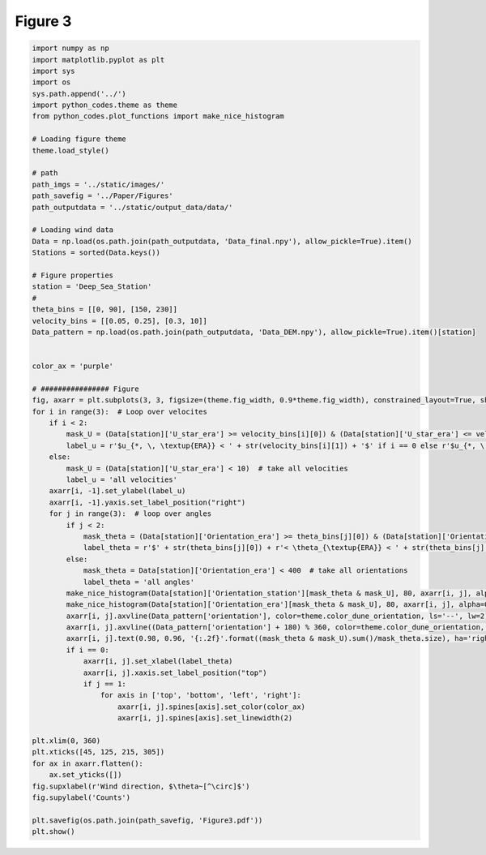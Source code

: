 
.. DO NOT EDIT.
.. THIS FILE WAS AUTOMATICALLY GENERATED BY SPHINX-GALLERY.
.. TO MAKE CHANGES, EDIT THE SOURCE PYTHON FILE:
.. "Paper_figure/Figure03.py"
.. LINE NUMBERS ARE GIVEN BELOW.

.. only:: html

    .. note::
        :class: sphx-glr-download-link-note

        Click :ref:`here <sphx_glr_download_Paper_figure_Figure03.py>`
        to download the full example code

.. rst-class:: sphx-glr-example-title

.. _sphx_glr_Paper_figure_Figure03.py:


============
Figure 3
============

.. GENERATED FROM PYTHON SOURCE LINES 7-78



.. image-sg:: /Paper_figure/images/sphx_glr_Figure03_001.png
   :alt: Figure03
   :srcset: /Paper_figure/images/sphx_glr_Figure03_001.png
   :class: sphx-glr-single-img





.. code-block:: default


    import numpy as np
    import matplotlib.pyplot as plt
    import sys
    import os
    sys.path.append('../')
    import python_codes.theme as theme
    from python_codes.plot_functions import make_nice_histogram

    # Loading figure theme
    theme.load_style()

    # path
    path_imgs = '../static/images/'
    path_savefig = '../Paper/Figures'
    path_outputdata = '../static/output_data/data/'

    # Loading wind data
    Data = np.load(os.path.join(path_outputdata, 'Data_final.npy'), allow_pickle=True).item()
    Stations = sorted(Data.keys())

    # Figure properties
    station = 'Deep_Sea_Station'
    #
    theta_bins = [[0, 90], [150, 230]]
    velocity_bins = [[0.05, 0.25], [0.3, 10]]
    Data_pattern = np.load(os.path.join(path_outputdata, 'Data_DEM.npy'), allow_pickle=True).item()[station]


    color_ax = 'purple'

    # ################ Figure
    fig, axarr = plt.subplots(3, 3, figsize=(theme.fig_width, 0.9*theme.fig_width), constrained_layout=True, sharex=True)
    for i in range(3):  # Loop over velocites
        if i < 2:
            mask_U = (Data[station]['U_star_era'] >= velocity_bins[i][0]) & (Data[station]['U_star_era'] <= velocity_bins[i][1])
            label_u = r'$u_{*, \, \textup{ERA}} < ' + str(velocity_bins[i][1]) + '$' if i == 0 else r'$u_{*, \, \textup{ERA}} > ' + str(velocity_bins[i][0]) + '$'
        else:
            mask_U = (Data[station]['U_star_era'] < 10)  # take all velocities
            label_u = 'all velocities'
        axarr[i, -1].set_ylabel(label_u)
        axarr[i, -1].yaxis.set_label_position("right")
        for j in range(3):  # loop over angles
            if j < 2:
                mask_theta = (Data[station]['Orientation_era'] >= theta_bins[j][0]) & (Data[station]['Orientation_era'] <= theta_bins[j][1])
                label_theta = r'$' + str(theta_bins[j][0]) + r'< \theta_{\textup{ERA}} < ' + str(theta_bins[j][-1]) + '$'
            else:
                mask_theta = Data[station]['Orientation_era'] < 400  # take all orientations
                label_theta = 'all angles'
            make_nice_histogram(Data[station]['Orientation_station'][mask_theta & mask_U], 80, axarr[i, j], alpha=0.5)
            make_nice_histogram(Data[station]['Orientation_era'][mask_theta & mask_U], 80, axarr[i, j], alpha=0.5)
            axarr[i, j].axvline(Data_pattern['orientation'], color=theme.color_dune_orientation, ls='--', lw=2)
            axarr[i, j].axvline((Data_pattern['orientation'] + 180) % 360, color=theme.color_dune_orientation, ls='--', lw=2)
            axarr[i, j].text(0.98, 0.96, '{:.2f}'.format((mask_theta & mask_U).sum()/mask_theta.size), ha='right', va='top', transform=axarr[i, j].transAxes)
            if i == 0:
                axarr[i, j].set_xlabel(label_theta)
                axarr[i, j].xaxis.set_label_position("top")
                if j == 1:
                    for axis in ['top', 'bottom', 'left', 'right']:
                        axarr[i, j].spines[axis].set_color(color_ax)
                        axarr[i, j].spines[axis].set_linewidth(2)

    plt.xlim(0, 360)
    plt.xticks([45, 125, 215, 305])
    for ax in axarr.flatten():
        ax.set_yticks([])
    fig.supxlabel(r'Wind direction, $\theta~[^\circ]$')
    fig.supylabel('Counts')

    plt.savefig(os.path.join(path_savefig, 'Figure3.pdf'))
    plt.show()


.. rst-class:: sphx-glr-timing

   **Total running time of the script:** ( 0 minutes  1.016 seconds)


.. _sphx_glr_download_Paper_figure_Figure03.py:


.. only :: html

 .. container:: sphx-glr-footer
    :class: sphx-glr-footer-example



  .. container:: sphx-glr-download sphx-glr-download-python

     :download:`Download Python source code: Figure03.py <Figure03.py>`



  .. container:: sphx-glr-download sphx-glr-download-jupyter

     :download:`Download Jupyter notebook: Figure03.ipynb <Figure03.ipynb>`


.. only:: html

 .. rst-class:: sphx-glr-signature

    `Gallery generated by Sphinx-Gallery <https://sphinx-gallery.github.io>`_

